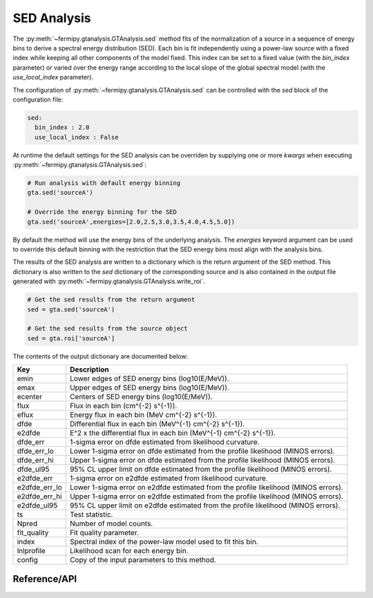 .. _sed:

SED Analysis
============

The :py:meth:`~fermipy.gtanalysis.GTAnalysis.sed` method fits of the
normalization of a source in a sequence of energy bins to derive a
spectral energy distribution (SED).  Each bin is fit independently
using a power-law source with a fixed index while keeping all other
components of the model fixed.  This index can be set to
a fixed value (with the *bin_index* parameter) or varied over the
energy range according to the local slope of the global spectral model
(with the *use_local_index* parameter).


The configuration of :py:meth:`~fermipy.gtanalysis.GTAnalysis.sed` can
be controlled with the *sed* block of the configuration file:

.. code-block:: yaml
   
   sed:
     bin_index : 2.0
     use_local_index : False
     
At runtime the default settings for the SED analysis can be
overriden by supplying one or more *kwargs* when executing
:py:meth:`~fermipy.gtanalysis.GTAnalysis.sed`:

.. code-block:: python
   
   # Run analysis with default energy binning
   gta.sed('sourceA')

   # Override the energy binning for the SED
   gta.sed('sourceA',energies=[2.0,2.5,3.0,3.5,4.0,4.5,5.0])

By default the method will use the energy bins of the underlying
analysis.  The *energies* keyword argument can be used to override
this default binning with the restriction that the SED energy bins
most align with the analysis bins.

The results of the SED analysis are written to a dictionary
which is the return argument of the SED method.  This dictionary
is also written to the *sed* dictionary of the corresponding
source and is also contained in the output file generated
with :py:meth:`~fermipy.gtanalysis.GTAnalysis.write_roi`.
   
.. code-block:: python
   
   # Get the sed results from the return argument
   sed = gta.sed('sourceA')

   # Get the sed results from the source object
   sed = gta.roi['sourceA']

The contents of the output dictionary are documented below:

============= =================================================================
Key           Description
============= =================================================================
emin          Lower edges of SED energy bins (log10(E/MeV)).
emax          Upper edges of SED energy bins (log10(E/MeV)).
ecenter       Centers of SED energy bins (log10(E/MeV)).
flux          Flux in each bin (cm^{-2} s^{-1}).
eflux         Energy flux in each bin (MeV cm^{-2} s^{-1}).
dfde          Differential flux in each bin (MeV^{-1} cm^{-2} s^{-1}).
e2dfde        E^2 x the differential flux in each bin (MeV^{-1} cm^{-2} s^{-1}).
dfde_err      1-sigma error on dfde estimated from likelihood curvature.
dfde_err_lo   Lower 1-sigma error on dfde estimated from the profile likelihood (MINOS errors).
dfde_err_hi   Upper 1-sigma error on dfde estimated from the profile likelihood (MINOS errors).
dfde_ul95     95% CL upper limit on dfde estimated from the profile likelihood (MINOS errors).
e2dfde_err    1-sigma error on e2dfde estimated from likelihood curvature.
e2dfde_err_lo Lower 1-sigma error on e2dfde estimated from the profile likelihood (MINOS errors).
e2dfde_err_hi Upper 1-sigma error on e2dfde estimated from the profile likelihood (MINOS errors).
e2dfde_ul95   95% CL upper limit on e2dfde estimated from the profile likelihood (MINOS errors).
ts            Test statistic.
Npred         Number of model counts.
fit_quality   Fit quality parameter.
index         Spectral index of the power-law model used to fit this bin.
lnlprofile    Likelihood scan for each energy bin.
config        Copy of the input parameters to this method.
============= =================================================================


Reference/API
-------------

.. automethod:: fermipy.gtanalysis.GTAnalysis.sed
   :noindex:


